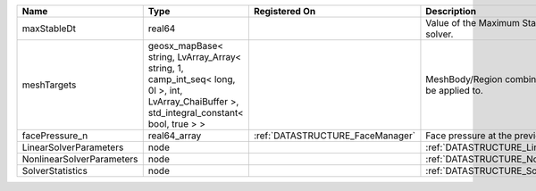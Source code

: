 

========================= =========================================================================================================================================== ================================ ================================================================ 
Name                      Type                                                                                                                                        Registered On                    Description                                                      
========================= =========================================================================================================================================== ================================ ================================================================ 
maxStableDt               real64                                                                                                                                                                       Value of the Maximum Stable Timestep for this solver.            
meshTargets               geosx_mapBase< string, LvArray_Array< string, 1, camp_int_seq< long, 0l >, int, LvArray_ChaiBuffer >, std_integral_constant< bool, true > >                                  MeshBody/Region combinations that the solver will be applied to. 
facePressure_n            real64_array                                                                                                                                :ref:`DATASTRUCTURE_FaceManager` Face pressure at the previous converged time step                
LinearSolverParameters    node                                                                                                                                                                         :ref:`DATASTRUCTURE_LinearSolverParameters`                      
NonlinearSolverParameters node                                                                                                                                                                         :ref:`DATASTRUCTURE_NonlinearSolverParameters`                   
SolverStatistics          node                                                                                                                                                                         :ref:`DATASTRUCTURE_SolverStatistics`                            
========================= =========================================================================================================================================== ================================ ================================================================ 


